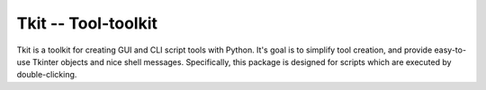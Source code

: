 ====================
Tkit -- Tool-toolkit
====================

Tkit is a toolkit for creating GUI and CLI script tools with Python.
It's goal is to simplify tool creation, and provide easy-to-use Tkinter objects and nice shell messages.
Specifically, this package is designed for scripts which are executed by double-clicking.